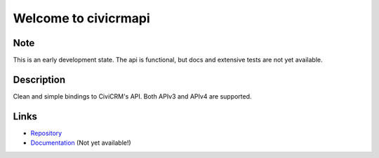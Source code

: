 =====================
Welcome to civicrmapi
=====================

.. image:: https://img.shields.io/badge/python-3.6%20%7C%203.7%20%7C%203.8%20%7C%203.9%20%7C%203.10-blue
   :target: https://img.shields.io/badge/python-3.6%20%7C%203.7%20%7C%203.8%20%7C%203.9%20%7C%203.10-blue
   :alt: python: 3.6, 3.7, 3.8, 3.9, 3.10

.. image:: https://github.com/thomst/civicrmapi/actions/workflows/ci.yml/badge.svg
   :target: https://github.com/thomst/civicrmapi/actions/workflows/ci.yml
   :alt: CI

.. image:: https://coveralls.io/repos/github/thomst/civicrmapi/badge.svg?branch=master
   :target: https://coveralls.io/github/thomst/civicrmapi?branch=master
   :alt: Coveralls


Note
====
This is an early development state. The api is functional, but docs and extensive
tests are not yet available.

Description
===========
Clean and simple bindings to CiviCRM's API. Both APIv3 and APIv4 are supported.


Links
=====
* `Repository <https://github.com/thomst/civicrmapi>`_
* `Documentation <https://thomst.github.io/civicrmapi/>`_ (Not yet available!)
